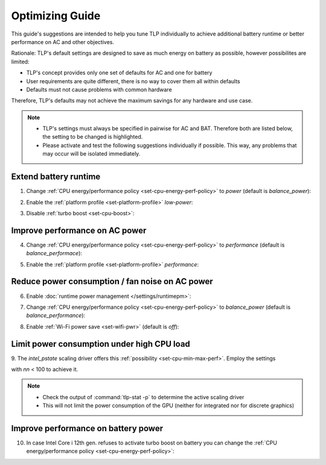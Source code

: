 Optimizing Guide
================
This guide's suggestions are intended to help you tune TLP individually
to achieve additional battery runtime or better performance on AC
and other objectives.

Rationale: TLP's default settings are designed to save as much energy on
battery as possible, however possibilites are limited:

* TLP's concept provides only one set of defaults for AC and one for battery
* User requirements are quite different, there is no way to cover them all
  within defaults
* Defaults must not cause problems with common hardware

Therefore, TLP's defaults may not achieve the maximum savings for any
hardware and use case.

.. note::

    * TLP's settings must always be specified in pairwise for AC and BAT.
      Therefore both are listed below, the setting to be changed is highlighted.
    * Please activate and test the following suggestions individually if possible.
      This way, any problems that may occur will be isolated immediately.

Extend battery runtime
----------------------
1. Change :ref:`CPU energy/performance policy <set-cpu-energy-perf-policy>`
   to `power` (default is `balance_power`):

.. code-block::
    :emphasize-lines: 2

    CPU_ENERGY_PERF_POLICY_ON_AC=balance_performance
    CPU_ENERGY_PERF_POLICY_ON_BAT=power

2. Enable the :ref:`platform profile <set-platform-profile>` `low-power`:

.. code-block::
    :emphasize-lines: 2

    PLATFORM_PROFILE_ON_AC=balanced
    PLATFORM_PROFILE_ON_BAT=low-power

3. Disable :ref:`turbo boost <set-cpu-boost>`:

.. code-block::
    :emphasize-lines: 2, 5

    CPU_BOOST_ON_AC=1
    CPU_BOOST_ON_BAT=0

    CPU_HWP_DYN_BOOST_ON_AC=1
    CPU_HWP_DYN_BOOST_ON_BAT=0


Improve performance on AC power
-------------------------------
4. Change :ref:`CPU energy/performance policy <set-cpu-energy-perf-policy>`
   to `performance` (default is `balance_performace`):

.. code-block::
    :emphasize-lines: 1

    CPU_ENERGY_PERF_POLICY_ON_AC=performance
    CPU_ENERGY_PERF_POLICY_ON_BAT=balance_power

5. Enable the :ref:`platform profile <set-platform-profile>` `performance`:

.. code-block::
    :emphasize-lines: 2

    PLATFORM_PROFILE_ON_AC=performance
    PLATFORM_PROFILE_ON_BAT=balanced


.. _opt-reduce-power-on-ac:

Reduce power consumption / fan noise on AC power
------------------------------------------------
6. Enable :doc:`runtime power management </settings/runtimepm>`:

.. code-block::
    :emphasize-lines: 1

    RUNTIME_PM_ON_AC=auto
    RUNTIME_PM_ON_BAT=auto

7. Change :ref:`CPU energy/performance policy <set-cpu-energy-perf-policy>`
   to `balance_power` (default is `balance_performance`):

.. code-block::
    :emphasize-lines: 1

    CPU_ENERGY_PERF_POLICY_ON_AC=balance_power
    CPU_ENERGY_PERF_POLICY_ON_BAT=balance_power

8. Enable :ref:`Wi-Fi power save <set-wifi-pwr>` (default is `off`):

.. code-block::
    :emphasize-lines: 1

    WIFI_PWR_ON_AC=on
    WIFI_PWR_ON_BAT=on

.. seealso::

    A common cause of high fan speed is elevated power dissipation
    due to hybrid graphics. Check the :ref:`FAQ <faq-powercon-hybrid-graphics>`
    for solutions.


.. _faq-powercon-high-cpu-load:

Limit power consumption under high CPU load
-------------------------------------------
9. The `intel_pstate` scaling driver offers this :ref:`possibility <set-cpu-min-max-perf>`.
Employ the settings

.. code-block::
    :emphasize-lines: 1, 2

    CPU_MAX_PERF_ON_AC=nn
    CPU_MAX_PERF_ON_BAT=nn

with `nn` < 100 to achieve it.

.. note::

    * Check the output of :command:`tlp-stat -p` to determine the active
      scaling driver
    * This will not limit the power consumption of the GPU (neither
      for integrated nor for discrete graphics)


Improve performance on battery power
------------------------------------
10. In case Intel Core i 12th gen. refuses to activate turbo boost on battery
    you can change the :ref:`CPU energy/performance policy <set-cpu-energy-perf-policy>`:

.. code-block::
    :emphasize-lines: 2

    CPU_ENERGY_PERF_POLICY_ON_AC=balance_performance
    CPU_ENERGY_PERF_POLICY_ON_BAT=balance_performance

.. seealso::

    * :doc:`/faq/powercon` (FAQ) - More solutions
    * :doc:`/support/troubleshooting` - Provides help to isolate problems
      caused by TLP's power saving

